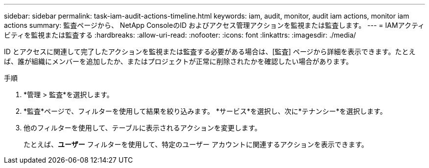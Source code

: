 ---
sidebar: sidebar 
permalink: task-iam-audit-actions-timeline.html 
keywords: iam, audit, monitor, audit iam actions, monitor iam actions 
summary: 監査ページから、 NetApp ConsoleのID およびアクセス管理アクションを監視または監査します。 
---
= IAMアクティビティを監視または監査する
:hardbreaks:
:allow-uri-read: 
:nofooter: 
:icons: font
:linkattrs: 
:imagesdir: ./media/


[role="lead"]
ID とアクセスに関連して完了したアクションを監視または監査する必要がある場合は、[監査] ページから詳細を表示できます。たとえば、誰が組織にメンバーを追加したか、またはプロジェクトが正常に削除されたかを確認したい場合があります。

.手順
. *管理 > 監査*を選択します。
. *監査*ページで、フィルターを使用して結果を絞り込みます。  *サービス*を選択し、次に*テナンシー*を選択します。
. 他のフィルターを使用して、テーブルに表示されるアクションを変更します。
+
たとえば、*ユーザー* フィルターを使用して、特定のユーザー アカウントに関連するアクションを表示できます。


